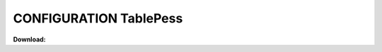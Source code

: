 =============================================
CONFIGURATION TablePess
=============================================



**Download:**


